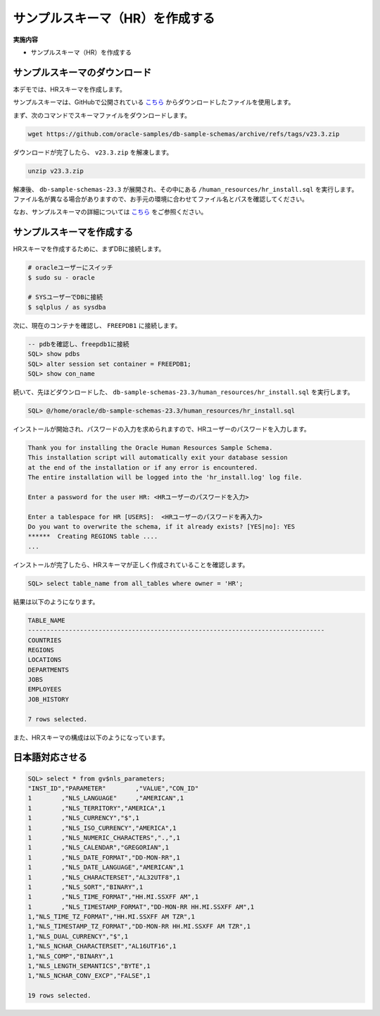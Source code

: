 ##########################################
サンプルスキーマ（HR）を作成する
##########################################

**実施内容**

+ サンプルスキーマ（HR）を作成する


**********************************
サンプルスキーマのダウンロード
**********************************

本デモでは、HRスキーマを作成します。

サンプルスキーマは、GitHubで公開されている `こちら <https://github.com/oracle-samples/db-sample-schemas/archive/refs/tags/v23.3.zip>`__ からダウンロードしたファイルを使用します。


まず、次のコマンドでスキーマファイルをダウンロードします。

.. code:: bash

    wget https://github.com/oracle-samples/db-sample-schemas/archive/refs/tags/v23.3.zip

ダウンロードが完了したら、 ``v23.3.zip`` を解凍します。

.. code:: bash

    unzip v23.3.zip

解凍後、 ``db-sample-schemas-23.3`` が展開され、その中にある ``/human_resources/hr_install.sql`` を実行します。
ファイル名が異なる場合がありますので、お手元の環境に合わせてファイル名とパスを確認してください。

なお、サンプルスキーマの詳細については `こちら <https://docs.oracle.com/cd/F82042_01/comsc/schema-diagrams.html>`__ をご参照ください。



********************************
サンプルスキーマを作成する
********************************

HRスキーマを作成するために、まずDBに接続します。

.. code:: bash

    # oracleユーザーにスイッチ
    $ sudo su - oracle

    # SYSユーザーでDBに接続
    $ sqlplus / as sysdba

次に、現在のコンテナを確認し、 ``FREEPDB1`` に接続します。

.. code:: sql

    -- pdbを確認し、freepdb1に接続
    SQL> show pdbs
    SQL> alter session set container = FREEPDB1; 
    SQL> show con_name

続いて、先ほどダウンロードした、 ``db-sample-schemas-23.3/human_resources/hr_install.sql`` を実行します。

.. code-block:: sql
    
    SQL> @/home/oracle/db-sample-schemas-23.3/human_resources/hr_install.sql


インストールが開始され、パスワードの入力を求められますので、HRユーザーのパスワードを入力します。

.. code-block:: sql

    Thank you for installing the Oracle Human Resources Sample Schema.
    This installation script will automatically exit your database session
    at the end of the installation or if any error is encountered.
    The entire installation will be logged into the 'hr_install.log' log file.

    Enter a password for the user HR: <HRユーザーのパスワードを入力>

    Enter a tablespace for HR [USERS]:  <HRユーザーのパスワードを再入力>
    Do you want to overwrite the schema, if it already exists? [YES|no]: YES
    ******  Creating REGIONS table ....
    ...

インストールが完了したら、HRスキーマが正しく作成されていることを確認します。


.. code:: sql

    SQL> select table_name from all_tables where owner = 'HR';


結果は以下のようになります。

.. code-block:: sql

    TABLE_NAME
    --------------------------------------------------------------------------------
    COUNTRIES
    REGIONS
    LOCATIONS
    DEPARTMENTS
    JOBS
    EMPLOYEES
    JOB_HISTORY

    7 rows selected.


また、HRスキーマの構成は以下のようになっています。

.. image:: ../_static/db23ai/HR_OEスキーマ.gif



********************************
日本語対応させる
********************************

.. code:: sql

    SQL> select * from gv$nls_parameters;
    "INST_ID","PARAMETER"        ,"VALUE","CON_ID"
    1        ,"NLS_LANGUAGE"     ,"AMERICAN",1
    1        ,"NLS_TERRITORY","AMERICA",1
    1        ,"NLS_CURRENCY","$",1
    1        ,"NLS_ISO_CURRENCY","AMERICA",1
    1        ,"NLS_NUMERIC_CHARACTERS",".,",1
    1        ,"NLS_CALENDAR","GREGORIAN",1
    1        ,"NLS_DATE_FORMAT","DD-MON-RR",1
    1        ,"NLS_DATE_LANGUAGE","AMERICAN",1
    1        ,"NLS_CHARACTERSET","AL32UTF8",1
    1        ,"NLS_SORT","BINARY",1
    1        ,"NLS_TIME_FORMAT","HH.MI.SSXFF AM",1
    1        ,"NLS_TIMESTAMP_FORMAT","DD-MON-RR HH.MI.SSXFF AM",1
    1,"NLS_TIME_TZ_FORMAT","HH.MI.SSXFF AM TZR",1
    1,"NLS_TIMESTAMP_TZ_FORMAT","DD-MON-RR HH.MI.SSXFF AM TZR",1
    1,"NLS_DUAL_CURRENCY","$",1
    1,"NLS_NCHAR_CHARACTERSET","AL16UTF16",1
    1,"NLS_COMP","BINARY",1
    1,"NLS_LENGTH_SEMANTICS","BYTE",1
    1,"NLS_NCHAR_CONV_EXCP","FALSE",1

    19 rows selected.


